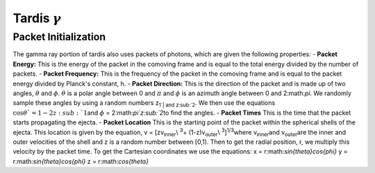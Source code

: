 *********************
Tardis :math:`\gamma`
*********************

Packet Initialization
=====================

The gamma ray portion of tardis also uses packets of photons, which are given the following properties:
- **Packet Energy:** This is the energy of the packet in the comoving frame and is equal to the total energy divided by the number of packets.
- **Packet Frequency:** This is the frequency of the packet in the comoving frame and is equal to the packet energy divided by Planck's constant, h.
- **Packet Direction:** This is the direction of the packet and is made up of two angles, :math:`\theta` and :math:`\phi`. 
:math:`\theta` is a polar angle between 0 and :math:`\pi` and :math:`\phi` is an azimuth angle between 0 and 2:math:`\pi`.
We randomly sample these angles by using a random numbers z\ :sub:`1`| and z\ :sub:`2`\.
We then use the equations :math:`\cos{\theta}`= 1-2z\ :sub:`1`\ and :math:`\phi` = 2:math:`\pi`z\ :sub:`2`\ to find the angles.
- **Packet Times** This is the time that the packet starts propagating the ejecta.
- **Packet Location** This is the starting point of the packet within the spherical shells of the ejecta.
This location is given by the equation, v = [zv\ :sub:`inner`\\ :sup:`3`\ + (1-z)v\ :sub:`outer`\\ :sup:`3`\]\ :sup:`1/3`\
where v\ :sub:`inner`\ and v\ :sub:`outer`\ are the inner and outer velocities of the shell and z is a random number between [0,1).
Then to get the radial position, r, we multiply this velocity by the packet time. To get the Cartesian coordinates we use the equations:
x = r:math:`\sin{\theta}\cos{\phi}`  y = r:math:`\sin{\theta}\cos{\phi}`  z = r:math:`\cos{\theta}`